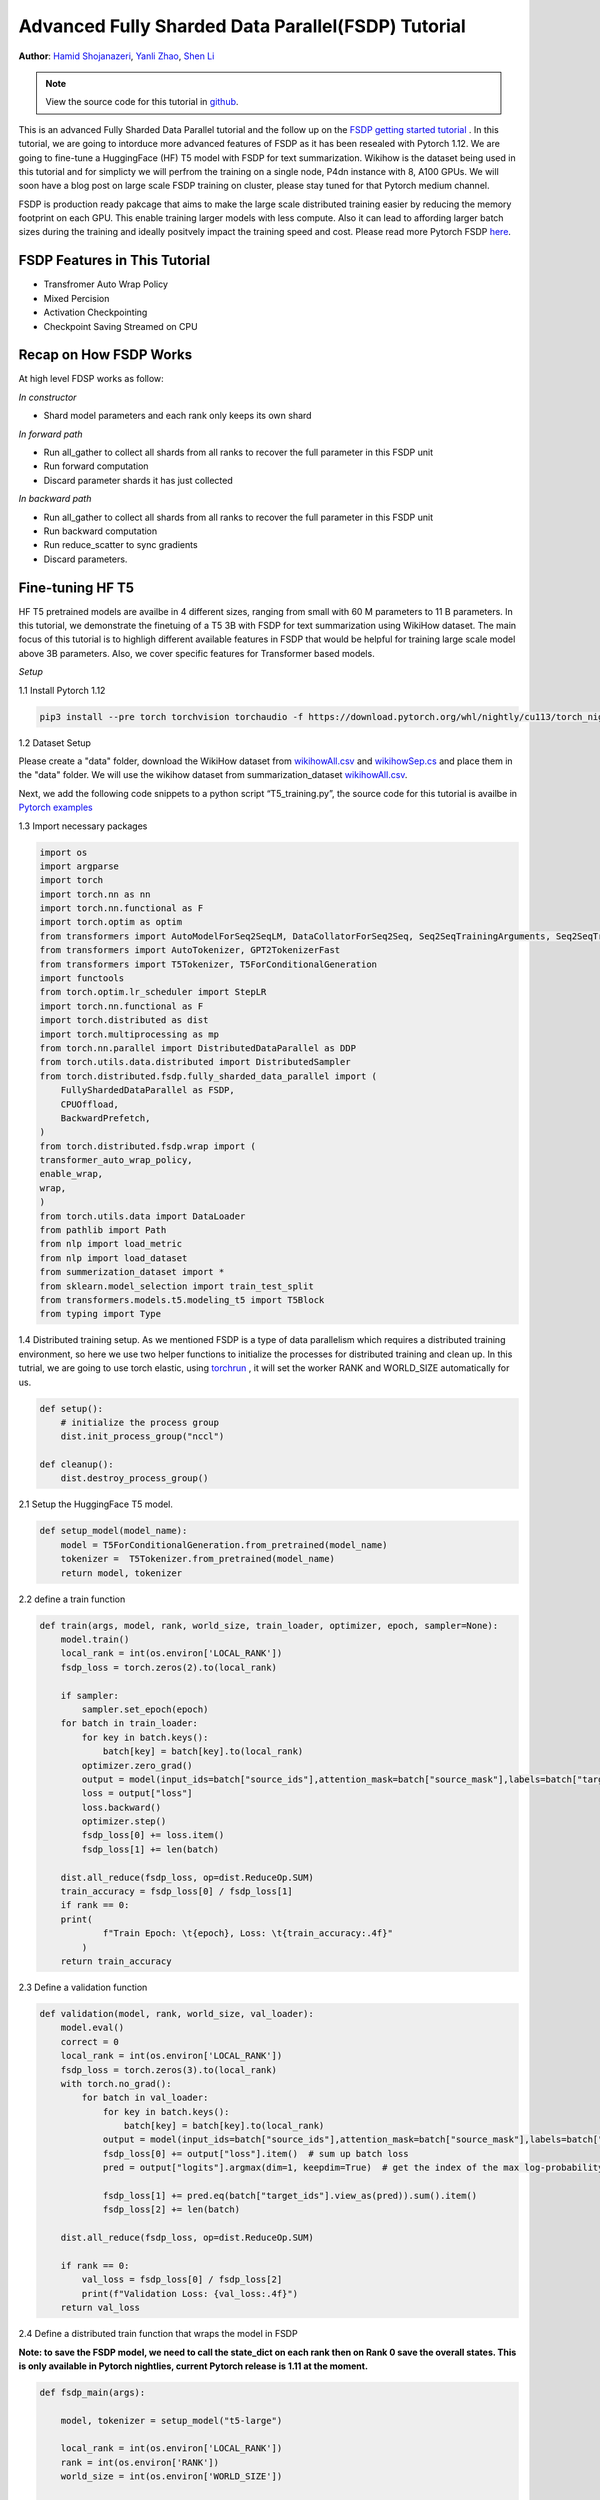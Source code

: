 Advanced Fully Sharded Data Parallel(FSDP) Tutorial
=====================================================

**Author**: `Hamid Shojanazeri <https://github.com/HamidShojanazeri>`__, `Yanli Zhao <https://github.com/zhaojuanmao>`__, `Shen Li <https://mrshenli.github.io/>`__

.. note::
   View the source code for this tutorial in `github <https://github.com/pytorch/tutorials/blob/master/intermediate_source/FSDP_tutorial.rst>`__.

This is an advanced Fully Sharded Data Parallel tutorial and the follow up on the `FSDP getting started tutorial <https://pytorch.org/tutorials/intermediate/FSDP_tutorial.html>`__ .
In this tutorial, we are going to intorduce more advanced features of FSDP as it has been resealed with Pytorch 1.12. We are going to fine-tune a HuggingFace (HF) T5 model with FSDP for text summarization. 
Wikihow is the dataset being used in this tutorial and for simplicty we will perfrom the training on a single node, P4dn instance with 8, A100 GPUs. We will soon have a blog post on large scale FSDP training on cluster, please stay tuned for that Pytorch medium channel.

FSDP is production ready pakcage that aims to make the large scale distributed training easier by reducing the memory footprint on each GPU. This enable training larger models with less compute.  
Also it can lead to affording larger batch sizes during the training and ideally positvely impact the training speed and cost. 
Please read more Pytorch FSDP `here <https://pytorch.org/blog/introducing-pytorch-fully-sharded-data-parallel-api/>`__.


FSDP Features in This Tutorial
--------------
* Transfromer Auto Wrap Policy
* Mixed Percision
* Activation Checkpointing
* Checkpoint Saving Streamed on CPU



Recap on How FSDP Works
--------------

At high level FDSP works as follow:

*In constructor*

* Shard model parameters and each rank only keeps its own shard

*In forward path*

* Run all_gather to collect all shards from all ranks to recover the full parameter in this FSDP unit
* Run forward computation
* Discard parameter shards it has just collected

*In backward path*

* Run all_gather to collect all shards from all ranks to recover the full parameter in this FSDP unit
* Run backward computation
* Run reduce_scatter to sync gradients
* Discard parameters. 

Fine-tuning HF T5
--------------
HF T5 pretrained models are availbe in 4 different sizes, ranging from small with 60 M parameters to 11 B parameters. In this tutorial, we demonstrate the finetuing of a T5 3B with FSDP for text summarization using WikiHow dataset.
The main focus of this tutorial is to highligh different available features in FSDP that would be helpful for training large scale model above 3B parameters. Also, we cover specific features for Transformer based models.


*Setup*

1.1 Install Pytorch 1.12 

.. code-block:: bash 

    pip3 install --pre torch torchvision torchaudio -f https://download.pytorch.org/whl/nightly/cu113/torch_nightly.html

1.2 Dataset Setup

Please create a "data" folder, download the WikiHow dataset from `wikihowAll.csv <https://ucsb.app.box.com/s/ap23l8gafpezf4tq3wapr6u8241zz358>`__  and `wikihowSep.cs <https://ucsb.app.box.com/s/7yq601ijl1lzvlfu4rjdbbxforzd2oag>`__ and place them in the "data" folder. 
We will use the wikihow dataset from summarization_dataset `wikihowAll.csv <https://github.com/HamidShojanazeri/examples/blob/FSDP_example/FSDP/summarization_dataset.py>`__.

Next, we add the following code snippets to a python script “T5_training.py”, the source code for this tutorial is availbe in `Pytorch examples <https://github.com/HamidShojanazeri/examples/tree/FSDP_example/FSDP>`__ 

1.3  Import necessary packages

.. code-block:: python

    import os
    import argparse
    import torch
    import torch.nn as nn
    import torch.nn.functional as F
    import torch.optim as optim
    from transformers import AutoModelForSeq2SeqLM, DataCollatorForSeq2Seq, Seq2SeqTrainingArguments, Seq2SeqTrainer, AutoModelForSequenceClassification, AutoModelForCausalLM
    from transformers import AutoTokenizer, GPT2TokenizerFast
    from transformers import T5Tokenizer, T5ForConditionalGeneration
    import functools
    from torch.optim.lr_scheduler import StepLR
    import torch.nn.functional as F
    import torch.distributed as dist
    import torch.multiprocessing as mp
    from torch.nn.parallel import DistributedDataParallel as DDP
    from torch.utils.data.distributed import DistributedSampler
    from torch.distributed.fsdp.fully_sharded_data_parallel import (
        FullyShardedDataParallel as FSDP,
        CPUOffload,
        BackwardPrefetch,
    )
    from torch.distributed.fsdp.wrap import (
    transformer_auto_wrap_policy,
    enable_wrap,
    wrap,
    )
    from torch.utils.data import DataLoader
    from pathlib import Path
    from nlp import load_metric
    from nlp import load_dataset
    from summerization_dataset import *
    from sklearn.model_selection import train_test_split
    from transformers.models.t5.modeling_t5 import T5Block
    from typing import Type

1.4 Distributed training setup. As we mentioned FSDP is a type of data parallelism which requires a distributed training environment, so here we use two helper functions to initialize the processes for distributed training and clean up.
In this tutrial, we are going to use torch elastic, using `torchrun <https://pytorch.org/docs/stable/elastic/run.html>`__ , it will set the worker RANK and WORLD_SIZE automatically for us.

.. code-block:: python

    def setup():
        # initialize the process group
        dist.init_process_group("nccl")

    def cleanup():
        dist.destroy_process_group()

2.1  Setup the HuggingFace T5 model. 

.. code-block:: python
    
    def setup_model(model_name):
        model = T5ForConditionalGeneration.from_pretrained(model_name)
        tokenizer =  T5Tokenizer.from_pretrained(model_name)
        return model, tokenizer

    

2.2 define a train function 

.. code-block:: python

    def train(args, model, rank, world_size, train_loader, optimizer, epoch, sampler=None):
        model.train()
        local_rank = int(os.environ['LOCAL_RANK'])
        fsdp_loss = torch.zeros(2).to(local_rank)
    
        if sampler:
            sampler.set_epoch(epoch)
        for batch in train_loader:
            for key in batch.keys():
                batch[key] = batch[key].to(local_rank)
            optimizer.zero_grad()
            output = model(input_ids=batch["source_ids"],attention_mask=batch["source_mask"],labels=batch["target_ids"] )
            loss = output["loss"]
            loss.backward()
            optimizer.step()
            fsdp_loss[0] += loss.item()
            fsdp_loss[1] += len(batch)

        dist.all_reduce(fsdp_loss, op=dist.ReduceOp.SUM)
        train_accuracy = fsdp_loss[0] / fsdp_loss[1]
        if rank == 0:
        print(
                f"Train Epoch: \t{epoch}, Loss: \t{train_accuracy:.4f}"
            )
        return train_accuracy

2.3 Define a validation function 

.. code-block:: python

    def validation(model, rank, world_size, val_loader):
        model.eval()
        correct = 0
        local_rank = int(os.environ['LOCAL_RANK'])
        fsdp_loss = torch.zeros(3).to(local_rank)
        with torch.no_grad():
            for batch in val_loader:
                for key in batch.keys():
                    batch[key] = batch[key].to(local_rank)
                output = model(input_ids=batch["source_ids"],attention_mask=batch["source_mask"],labels=batch["target_ids"])
                fsdp_loss[0] += output["loss"].item()  # sum up batch loss
                pred = output["logits"].argmax(dim=1, keepdim=True)  # get the index of the max log-probability

                fsdp_loss[1] += pred.eq(batch["target_ids"].view_as(pred)).sum().item()
                fsdp_loss[2] += len(batch)

        dist.all_reduce(fsdp_loss, op=dist.ReduceOp.SUM)

        if rank == 0:
            val_loss = fsdp_loss[0] / fsdp_loss[2]
            print(f"Validation Loss: {val_loss:.4f}")
        return val_loss


2.4 Define a distributed train function that wraps the model in FSDP

**Note: to save the FSDP model, we need to call the state_dict on each rank then on Rank 0 save the overall states. This is only available in Pytorch nightlies, current Pytorch release is 1.11 at the moment.**

.. code-block:: python

    
    def fsdp_main(args):

        model, tokenizer = setup_model("t5-large")

        local_rank = int(os.environ['LOCAL_RANK'])
        rank = int(os.environ['RANK'])
        world_size = int(os.environ['WORLD_SIZE'])


        dataset = load_dataset('wikihow', 'all', data_dir='data/')
        print(dataset.keys())
        print("Size of train dataset: ", dataset['train'].shape)
        print("Size of Validation dataset: ", dataset['validation'].shape)

        # tokenizer = T5Tokenizer.from_pretrained('t5-small')
        train_dataset = wikihow(tokenizer, 'train', None, 512, 150, True)
        val_dataset = wikihow(tokenizer, 'validation', None, 512, 150, True)
    
        sampler1 = DistributedSampler(train_dataset, rank=rank, num_replicas=world_size, shuffle=True)
        sampler2 = DistributedSampler(val_dataset, rank=rank, num_replicas=world_size)

        setup()


        train_kwargs = {'batch_size': args.batch_size, 'sampler': sampler1}
        test_kwargs = {'batch_size': args.test_batch_size, 'sampler': sampler2}
        cuda_kwargs = {'num_workers': 2,
                        'pin_memory': True,
                        'shuffle': False}
        train_kwargs.update(cuda_kwargs)
        test_kwargs.update(cuda_kwargs)

        train_loader = torch.utils.data.DataLoader(train_dataset,**train_kwargs)
        val_loader = torch.utils.data.DataLoader(val_dataset, **test_kwargs)
        
        t5_auto_wrap_policy = functools.partial(
            transformer_auto_wrap_policy,
            transformer_layer_cls={
                T5Block,
            },
        )

        sharding_strategy: ShardingStrategy = ShardingStrategy.FULL_SHARD
        torch.cuda.set_device(local_rank)
    
    
        init_start_event = torch.cuda.Event(enable_timing=True)
        init_end_event = torch.cuda.Event(enable_timing=True)

        init_start_event.record()

    
        model = FSDP(model,
            auto_wrap_policy=t5_auto_wrap_policy,
            mixed_precision=bfSixteen,
            sharding_strategy=sharding_strategy,
            device_id=torch.cuda.current_device())

        print(model)
        optimizer = optim.Adadelta(model.parameters(), lr=args.lr)

        scheduler = StepLR(optimizer, step_size=1, gamma=args.gamma)
        best_val_loss = float("inf")
        curr_val_loss = float("inf")
        file_save_name = "800M-whole-model-"

        if rank == 0:
            time_of_run = get_date_of_run()
            dur = []
            train_acc_tracking = []
            val_acc_tracking = []
            training_start_time = time.time()

        if rank == 0 and args.track_memory:
            fn = "memory_tracking.txt"
            mem_alloc_tracker = []
            mem_reserved_tracker = []

        for epoch in range(1, args.epochs + 1):
            t0 = time.time()
            train_accuracy = train(args, model, rank, world_size, train_loader, optimizer, epoch, sampler=sampler1)
            if args.run_validation:
                curr_val_loss = validation(model, rank, world_size, val_loader)
            scheduler.step()
            
            if rank == 0:

                print(f"--> epoch {epoch} completed...entering save and stats zone")

                dur.append(time.time() - t0)
                train_acc_tracking.append(train_accuracy.item())

                if args.run_validation:
                    val_acc_tracking.append(curr_val_loss.item())

                if args.track_memory:
                    mem_alloc_tracker.append(
                        format_metrics_to_gb(torch.cuda.memory_allocated())
                    )
                    mem_reserved_tracker.append(
                        format_metrics_to_gb(torch.cuda.memory_reserved())
                    )
            if rank == 0 and curr_val_loss < best_val_loss:

                best_val_loss = curr_val_loss
                print(f"-->>>> New Val Loss Record: {best_val_loss}")

        init_end_event.record()

        if rank == 0:
            print(f"Cuda event elapsed time: {init_start_event.elapsed_time(init_end_event) / 1000}sec")
            print(f"{model}")

        if args.save_model and curr_val_loss < best_val_loss:

            # save
            if rank == 0:
                print(f"--> entering save model state...")
            save_policy = FullStateDictConfig(offload_to_cpu=True, rank0_only=True)
            with FSDP.state_dict_type(
                model, StateDictType.FULL_STATE_DICT, save_policy
            ):
                cpu_state = model.state_dict()
            print(f"saving process: rank {rank}  done w state_dict")

            if rank == 0:
                print(f"--> saving model ...")
                currEpoch = (
                    "-" + str(epoch) + "-" + str(round(curr_val_loss.item(), 4)) + ".pt"
                )
                save_name = file_save_name + "-" + time_of_run + "-" + currEpoch

                torch.save(cpu_state, save_name)
        if rank == 0:
            torch.save(states, "T5_checkpoint.pt")
        
        cleanup()



2.5 Finally parsing the arguments and setting the main function

.. code-block:: python

    
    if __name__ == '__main__':
        # Training settings
        parser = argparse.ArgumentParser(description='FSDP T5 training')
        parser.add_argument('--batch-size', type=int, default=4, metavar='N',
                            help='input batch size for training (default: 64)')
        parser.add_argument('--test-batch-size', type=int, default=4, metavar='N',
                            help='input batch size for testing (default: 1000)')
        parser.add_argument('--epochs', type=int, default=1, metavar='N',
                            help='number of epochs to train (default: 14)')
        parser.add_argument('--lr', type=float, default=1.0, metavar='LR',
                            help='learning rate (default: 1.0)')
        parser.add_argument('--gamma', type=float, default=0.7, metavar='M',
                            help='Learning rate step gamma (default: 0.7)')
        parser.add_argument('--no-cuda', action='store_true', default=False,
                            help='disables CUDA training')
        parser.add_argument('--seed', type=int, default=1, metavar='S',
                            help='random seed (default: 1)')
        parser.add_argument('--save-model', action='store_true', default=False,
                            help='For Saving the current Model')
        args = parser.parse_args()

        torch.manual_seed(args.seed)
        
        fsdp_main(args)


To run the the training with torchrun:
.. code-block:: bash 
    torchrun --nnodes 1 --nproc_per_node 4  T5_training.py


*Applying fsdp_auto_wrap_policy* in FSDP otherwise, FSDP will put the entire model in one FSDP unit, which will reduce computation efficiency and memory efficiency. 
The way it works is that, suppose your model contains 100 Linear layers. If you do FSDP(model), there will only be one FSDP unit which wraps the entire model. 
In that case, the allgather would collect the full parameters for all 100 linear layers, and hence won't save CUDA memory for parameter sharding.
Also, there is only one blocking allgather call for the all 100 linear layers, there will not be communication and computation overlapping between layers. 

To avoid that, you can pass in an fsdp_auto_wrap_policy, which will seal the current FSDP unit and start a new one automatically when the specified condition is met (e.g., size limit).
In that way you will have multiple FSDP units, and only one FSDP unit needs to collect full parameters at a time. E.g., suppose you have 5 FSDP units, and each wraps 20 linear layers.
Then, in the forward, the 1st FSDP unit will allgather parameters for the first 20 linear layers, do computation, discard the parameters and then move on to the next 20 linear layers. So, at any point in time, each rank only materializes parameters/grads for 20 linear layers instead of 100.

Transformer Wrapping Policy
--------------
As discussed in the `previous tuotiral <https://pytorch.org/tutorials/intermediate/FSDP_tutorial.html>`__, fsdp_auto_wrap_policy is one of the FSDP features that make it easier to put different model, optimizer and gradinet shards on different FSDP units.
However, for some of the architecutres such as Transformer encoder-decoders, some part of the model such as embedding table is being shared with both encoder and decoder.
In this case, we need to place the embedding table in the outer FSDP unit that could be accessed from both encoder and decoder. In Pytorch 1.12, FSDP added this support and now we have a wrapping policy for transfomers.


To do so in 2.4 we define the auto_wrap_policy and pass it to FSDP wrapper, in the following example, my_auto_wrap_policy defines that a layer could be wrapped or sharded by FSDP if the number of parameters in this layer is larger than 100.
If the number of parameters in this layer is smaller than 100, it will be wrapped with other small layers together by FSDP. 
Finding an optimal auto wrap policy is challenging, PyTorch will add auto tuning for this config in the future. Without an auto tuning tool, it is good to profile your workflow using different auto wrap policies experimentally and find the optimal one.

.. code-block:: python
    t5_auto_wrap_policy = functools.partial(
            transformer_auto_wrap_policy,
            transformer_layer_cls={
                T5Block,
            },
        )
    torch.cuda.set_device(rank)
    model = Net().to(rank)

    model = FSDP(model,
        fsdp_auto_wrap_policy=t5_auto_wrap_policy)

Applying the t5_auto_wrap_policy, the model would be as follows:
#TODO update with new wrapped units

.. code-block:: bash

    FullyShardedDataParallel(
  (_fsdp_wrapped_module): FlattenParamsWrapper(
    (_fpw_module): Net(
      (conv1): Conv2d(1, 32, kernel_size=(3, 3), stride=(1, 1))
      (conv2): Conv2d(32, 64, kernel_size=(3, 3), stride=(1, 1))
      (dropout1): Dropout(p=0.25, inplace=False)
      (dropout2): Dropout(p=0.5, inplace=False)
      (fc1): FullyShardedDataParallel(
        (_fsdp_wrapped_module): FlattenParamsWrapper(
          (_fpw_module): Linear(in_features=9216, out_features=128, bias=True)
        )
      )
      (fc2): Linear(in_features=128, out_features=10, bias=True)
    )
  )





Mixed Percision
--------------
FSDP supports training with mixed percision in with FP32, FP16 and BFloat16. As you might know, currently BFloat16 is only available on Ampre GPUs, so you need to make sure about its availbilty before you use it, otherwise it can result in slow downs.
To check if BFloat16 is ready you can use the following :
.. code-block:: python
    
    bf16_ready = (
        torch.version.cuda
        and torch.cuda.is_bf16_supported() 
        and LooseVersion(torch.version.cuda) >= "11.0"
        and dist.is_nccl_available()
        and nccl.version() >= (2, 10)
    )

One of the advantages of mixed percision in FSDP is that it provided granular control over different communications for parameters, gradients and buffers as follows:

.. code-block:: python
    fpSixteen = MixedPrecision(
        param_dtype=torch.float16,
        # Gradient communication precision.
        reduce_dtype=torch.float16,
        # Buffer precision.
        buffer_dtype=torch.float16,
    )

    bfSixteen = MixedPrecision(
        param_dtype=torch.bfloat16,
        # Gradient communication precision.
        reduce_dtype=torch.bfloat16,
        # Buffer precision.
        buffer_dtype=torch.bfloat16,
    )

    fp32_policy = MixedPrecision(
        param_dtype=torch.float32,
        # Gradient communication precision.
        reduce_dtype=torch.float32,
        # Buffer precision.
        buffer_dtype=torch.float32,
    )


In 2.4 we just add it to the FSDP wrapper


.. code-block:: python

     model = FSDP(model,
            auto_wrap_policy=t5_auto_wrap_policy,
            mixed_precision=bfSixteen)

In our experiments, we have observed up to 4x speed up using BFloat16 for training.
#TODO add the graph and elaborate more on the experiments.

Activation Checkpointing
--------------


Checkpoint Saving Streamed on CPU
--------------
To save the model checkpoints at the end of the training, if your model is large (e.g 3B and above), 
define the saving policy to offload to cpu, capture the state_dcit on each rank, then on rank 0, save the aggreagted states.
.. code-block:: python
    save_policy = FullStateDictConfig(offload_to_cpu=True, rank0_only=True)
    with FSDP.state_dict_type(
                model, StateDictType.FULL_STATE_DICT, save_policy
            ):
                cpu_state = model.state_dict()
    if rank == 0:
     save_name = file_save_name + "-" + time_of_run + "-" + currEpoch
     torch.save(cpu_state, save_name)